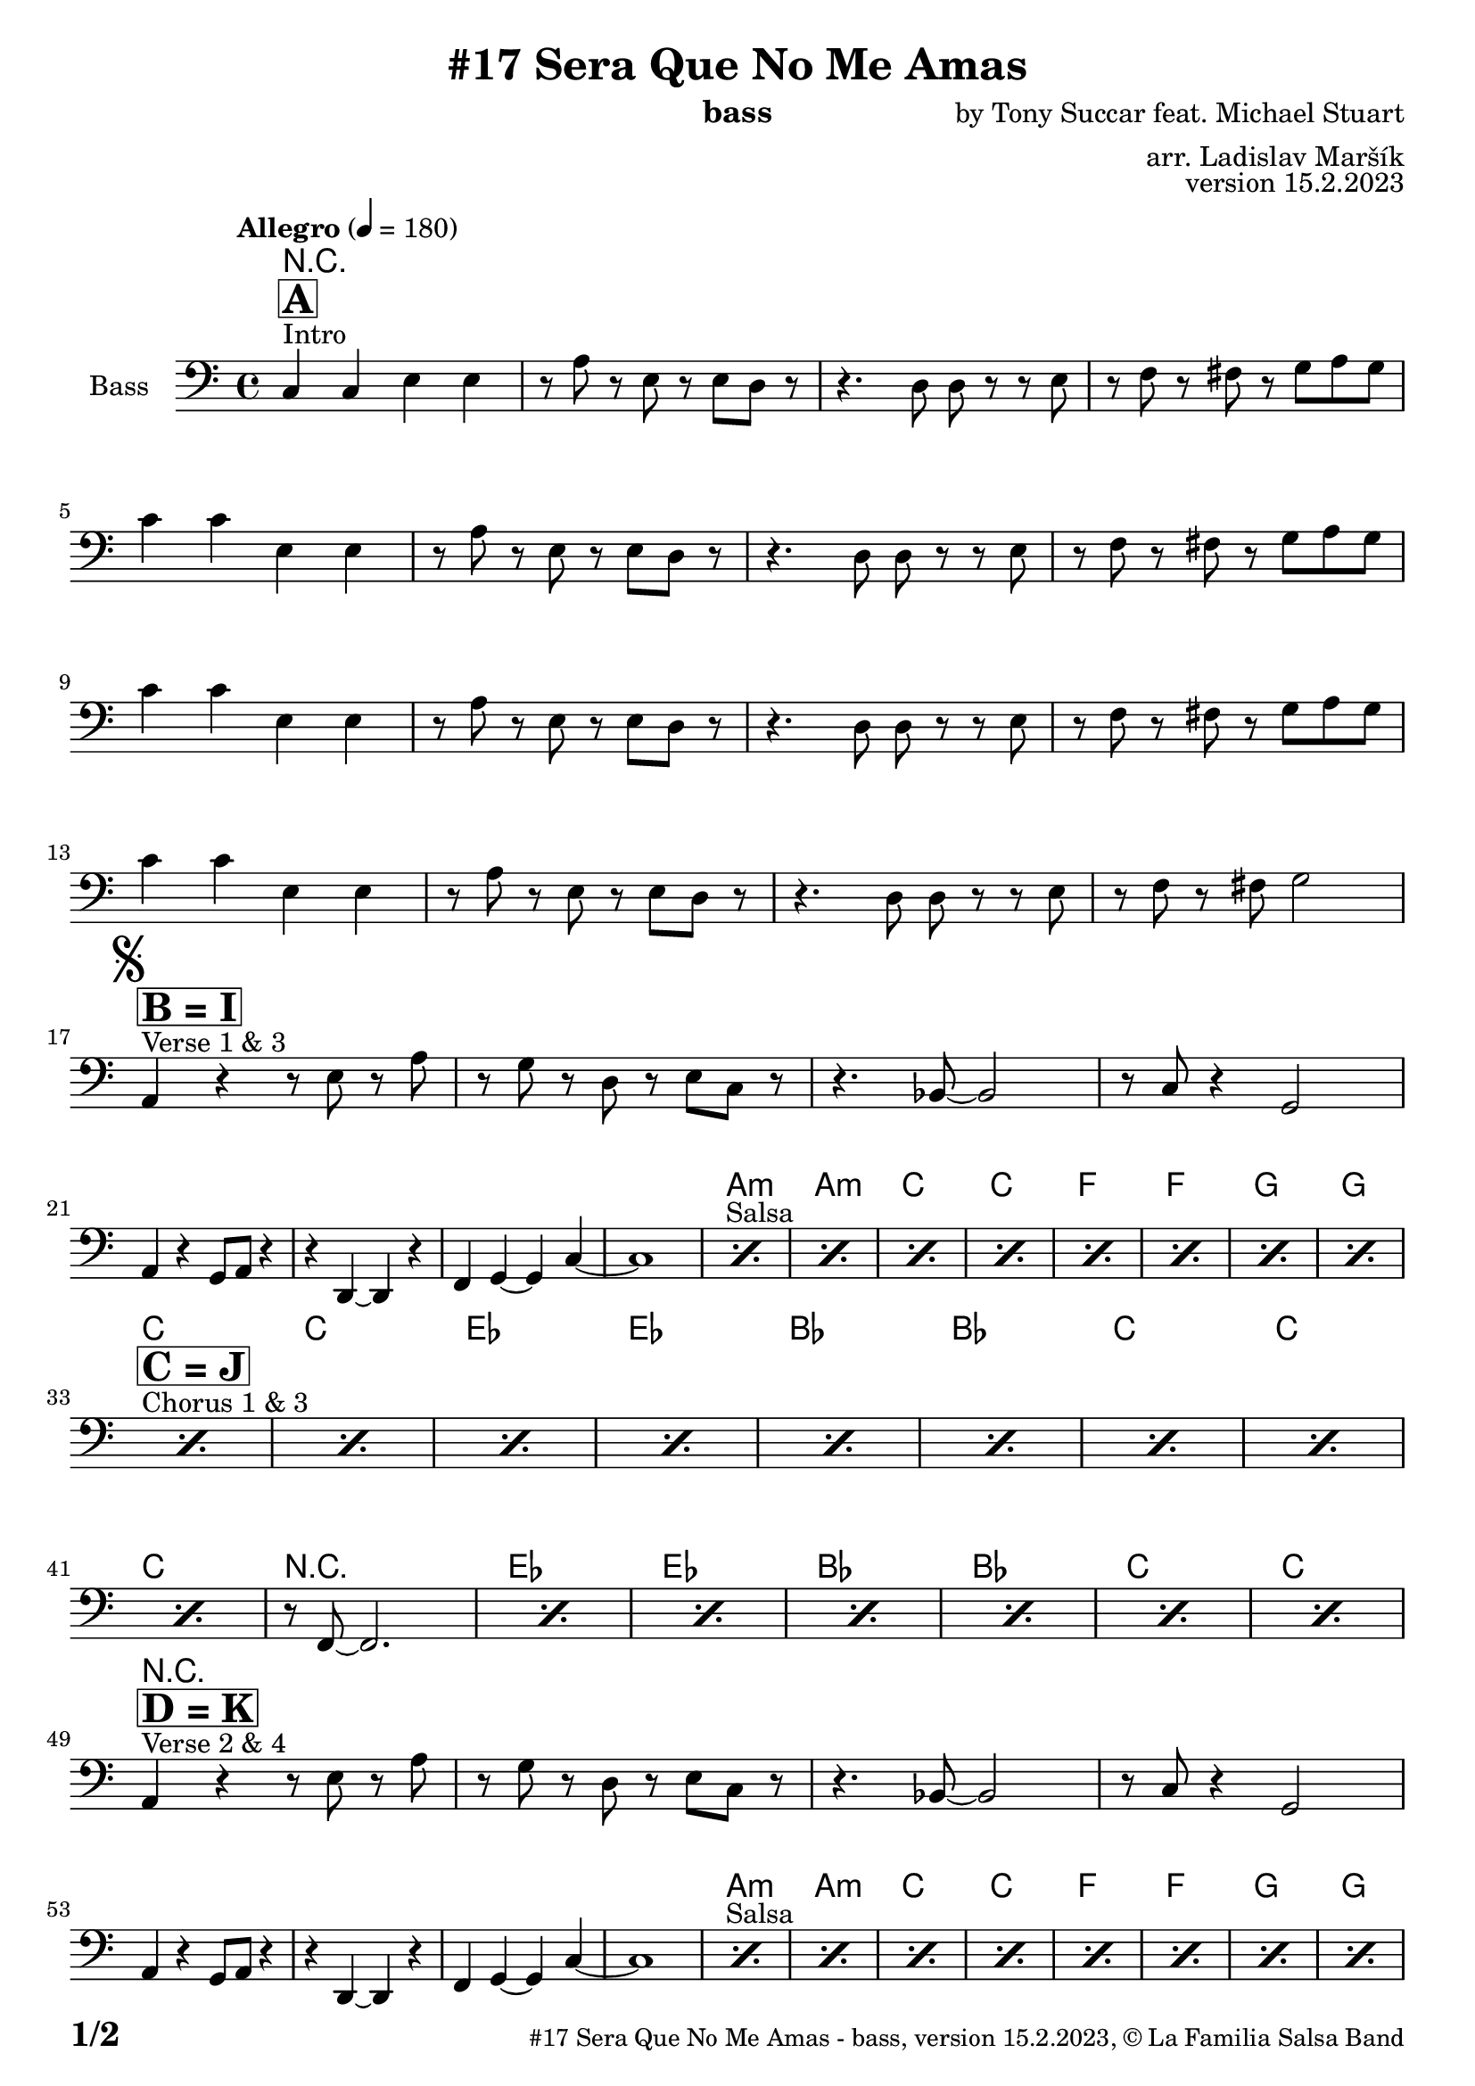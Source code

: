\version "2.24.0"

% Sheet revision 2022_09

\header {
  title = "#17 Sera Que No Me Amas"
  instrument = "bass"
  composer = "by Tony Succar feat. Michael Stuart"
  arranger = "arr. Ladislav Maršík"
  opus = "version 15.2.2023"
  copyright = "© La Familia Salsa Band"
}

inst =
#(define-music-function
  (string)
  (string?)
  #{ <>^\markup \abs-fontsize #16 \bold \box #string #})

makePercent = #(define-music-function (note) (ly:music?)
                 (make-music 'PercentEvent 'length (ly:music-length note)))

#(define (test-stencil grob text)
   (let* ((orig (ly:grob-original grob))
          (siblings (ly:spanner-broken-into orig)) ; have we been split?
          (refp (ly:grob-system grob))
          (left-bound (ly:spanner-bound grob LEFT))
          (right-bound (ly:spanner-bound grob RIGHT))
          (elts-L (ly:grob-array->list (ly:grob-object left-bound 'elements)))
          (elts-R (ly:grob-array->list (ly:grob-object right-bound 'elements)))
          (break-alignment-L
           (filter
            (lambda (elt) (grob::has-interface elt 'break-alignment-interface))
            elts-L))
          (break-alignment-R
           (filter
            (lambda (elt) (grob::has-interface elt 'break-alignment-interface))
            elts-R))
          (break-alignment-L-ext (ly:grob-extent (car break-alignment-L) refp X))
          (break-alignment-R-ext (ly:grob-extent (car break-alignment-R) refp X))
          (num
           (markup text))
          (num
           (if (or (null? siblings)
                   (eq? grob (car siblings)))
               num
               (make-parenthesize-markup num)))
          (num (grob-interpret-markup grob num))
          (num-stil-ext-X (ly:stencil-extent num X))
          (num-stil-ext-Y (ly:stencil-extent num Y))
          (num (ly:stencil-aligned-to num X CENTER))
          (num
           (ly:stencil-translate-axis
            num
            (+ (interval-length break-alignment-L-ext)
               (* 0.5
                  (- (car break-alignment-R-ext)
                     (cdr break-alignment-L-ext))))
            X))
          (bracket-L
           (markup
            #:path
            0.1 ; line-thickness
            `((moveto 0.5 ,(* 0.5 (interval-length num-stil-ext-Y)))
              (lineto ,(* 0.5
                          (- (car break-alignment-R-ext)
                             (cdr break-alignment-L-ext)
                             (interval-length num-stil-ext-X)))
                      ,(* 0.5 (interval-length num-stil-ext-Y)))
              (closepath)
              (rlineto 0.0
                       ,(if (or (null? siblings) (eq? grob (car siblings)))
                            -1.0 0.0)))))
          (bracket-R
           (markup
            #:path
            0.1
            `((moveto ,(* 0.5
                          (- (car break-alignment-R-ext)
                             (cdr break-alignment-L-ext)
                             (interval-length num-stil-ext-X)))
                      ,(* 0.5 (interval-length num-stil-ext-Y)))
              (lineto 0.5
                      ,(* 0.5 (interval-length num-stil-ext-Y)))
              (closepath)
              (rlineto 0.0
                       ,(if (or (null? siblings) (eq? grob (last siblings)))
                            -1.0 0.0)))))
          (bracket-L (grob-interpret-markup grob bracket-L))
          (bracket-R (grob-interpret-markup grob bracket-R))
          (num (ly:stencil-combine-at-edge num X LEFT bracket-L 0.4))
          (num (ly:stencil-combine-at-edge num X RIGHT bracket-R 0.4)))
     num))

#(define-public (Measure_attached_spanner_engraver context)
   (let ((span '())
         (finished '())
         (event-start '())
         (event-stop '()))
     (make-engraver
      (listeners ((measure-counter-event engraver event)
                  (if (= START (ly:event-property event 'span-direction))
                      (set! event-start event)
                      (set! event-stop event))))
      ((process-music trans)
       (if (ly:stream-event? event-stop)
           (if (null? span)
               (ly:warning "You're trying to end a measure-attached spanner but you haven't started one.")
               (begin (set! finished span)
                 (ly:engraver-announce-end-grob trans finished event-start)
                 (set! span '())
                 (set! event-stop '()))))
       (if (ly:stream-event? event-start)
           (begin (set! span (ly:engraver-make-grob trans 'MeasureCounter event-start))
             (set! event-start '()))))
      ((stop-translation-timestep trans)
       (if (and (ly:spanner? span)
                (null? (ly:spanner-bound span LEFT))
                (moment<=? (ly:context-property context 'measurePosition) ZERO-MOMENT))
           (ly:spanner-set-bound! span LEFT
                                  (ly:context-property context 'currentCommandColumn)))
       (if (and (ly:spanner? finished)
                (moment<=? (ly:context-property context 'measurePosition) ZERO-MOMENT))
           (begin
            (if (null? (ly:spanner-bound finished RIGHT))
                (ly:spanner-set-bound! finished RIGHT
                                       (ly:context-property context 'currentCommandColumn)))
            (set! finished '())
            (set! event-start '())
            (set! event-stop '()))))
      ((finalize trans)
       (if (ly:spanner? finished)
           (begin
            (if (null? (ly:spanner-bound finished RIGHT))
                (set! (ly:spanner-bound finished RIGHT)
                      (ly:context-property context 'currentCommandColumn)))
            (set! finished '())))
       (if (ly:spanner? span)
           (begin
            (ly:warning "I think there's a dangling measure-attached spanner :-(")
            (ly:grob-suicide! span)
            (set! span '())))))))

Bass = \new Voice \relative c {
  \set Staff.instrumentName = \markup {
    \center-align { "Bass" }
  }
  \set Staff.midiInstrument = "acoustic bass"
  \set Staff.midiMaximumVolume = #1.5

  \clef bass
  \key a \minor
  \time 4/4
  \tempo "Allegro" 4 = 180

  s1*0 ^\markup { "Intro" }
  \inst "A"
  c4 c e e |
  r8 a r e r e d r |
  r4. d8 d r r e |
  r f r fis r g a g | \break
  c4  c e, e |
  r8 a r e r e d r |
  r4. d8 d r r e |
  r f r fis r g a g | \break
  c4  c e, e |
  r8 a r e r e d r |
  r4. d8 d r r e |
  r f r fis r g a g | \break
  c4  c e, e |
  r8 a r e r e d r |
  r4. d8 d r r e |
  r f r fis g2 | \break
  \mark \markup { \musicglyph "scripts.segno" }

  s1*0 ^\markup { "Verse 1 & 3" }
  \inst "B = I"
  a,4 r r8 e' r a |
  r g r d r e c r |
  r4. bes8 ~ bes2 |
  r8 c r4 g2 | \break
  a4 r g8 a r4 |
  r d,4 ~ d r |
  f4 g ~ g c ~ |
  c1 |

  s1*0 ^\markup { "Salsa" }
  \repeat percent 8 { \makePercent s1 }
  \break

  s1*0 ^\markup { "Chorus 1 & 3" }
  \inst "C = J"
  \repeat percent 8 { \makePercent s1 }
  \break
  \makePercent s1 |
  r8 f,8 ~ f2. |
  \repeat percent 6 { \makePercent s1 }
  \break
  
  s1*0 ^\markup { "Verse 2 & 4" }
  \inst "D = K"
  a4 r r8 e' r a |
  r g r d r e c r |
  r4. bes8 ~ bes2 |
  r8 c r4 g2 | \break
  a4 r g8 a r4 |
  r d,4 ~ d r |
  f4 g ~ g c ~ |
  c1 |
  
  s1*0 ^\markup { "Salsa" }
  \repeat percent 8 { \makePercent s1 }
  \break
  
  s1*0 ^\markup { "Chorus 2 & 4" }
  \inst "E = L"
  \repeat percent 8 { \makePercent s1 }
  \break
  \makePercent s1 |
  r8 f,8 ~ f2. |
  \repeat percent 6 { \makePercent s1 }
  \break
  
  s1*0 ^\markup { "Ya No Se (calm)" }
  \inst "F = M"
  \repeat percent 8 { \makePercent s1 }
  \break
  
  s1*0 ^\markup { "Salsa" } 
  \repeat percent 6 { \makePercent s1 }
  d4. a'8 ~ a4. bes8 ~ |
  bes4. g8 ~ g2 | \break
  \mark \markup { \musicglyph "scripts.coda" } 
  
  s1*0 ^\markup { "Chorus" } 
  \inst "G"
  R1*8
  R1 |
  r8 f8 ~ f2. |
  R1*6 \break

  \inst "H" 
  \set Score.skipBars = ##t R1*16 ^\markup { "Solo Trombone (C, E, F, G)" }
  \set Score.skipBars = ##t R1*16 ^\markup { "Solo Trumpet" }
  \set Score.skipBars = ##t R1*16 ^\markup { "Solo Sax" }
  \set Score.skipBars = ##t R1*16 ^\markup { "Solo Piano" } |
  r1 \fermata ^\markup { "Wait for apel" } | |
  g8 \f g -. r g -. r g ~ g4 \tenuto  ^\markup { "D.S. al Coda" } | \break

  s1*0 ^\markup { "Coda 1 4x" } 
  \repeat volta 4 {
  R1*4 | \break
  }

  s1*0 ^\markup { "Coda 2 3x" } 
  \inst "N"
  \repeat volta 4 {
    c8 c r a r c r d \fermata ^\markup { "wait on D on 3rd" } |
    r es r e r g a g |   \break 
  }

  c,8 c r a r c r d |
  r es r e r g a g |   
  c,8 \accent r8 r2. |
  
  \label #'lastPage
  \bar "|."  
}

Chords = \chords {
  R1*24

  a1:m  | a:m |  c  |  c  |
  f  | f | g | g  | \break
  c | c | es | es |
  bes | bes | c | c |
  c | r  | es | es |
  bes | bes | c | c |
  
  R1*8
  
  a1:m  | a:m |  c  |  c  |
  f  | f | g | g  | \break
  c | c | es | es |
  bes | bes | c | c |
  c | r  | es | es |
  bes | bes | c | c |
  
  c  | e:m |  f  |  g  |
  c  | e:m |  f  |  g  | \break
  
  c  | a:m |  f  |  g  |
  c  | a:m | r  | r  \break
  c | c | es | es |
  bes | bes | c | c |
  c | r  | es | es |
  bes | bes | c | c |
  R1*66
  
  c1  | e:dim |  f  |  g  |  \break
  
}

\score {
  <<
    \Chords
    \compressMMRests \new Staff \with {
      \consists "Volta_engraver"
    }
    {
      \Bass
    }
  >>
  \layout {
    \context {
      \Score
      \remove "Volta_engraver"
    }
  }
}

\paper {
  system-system-spacing =
  #'((basic-distance . 15)
     (minimum-distance . 10)
     (padding . 1)
     (stretchability . 60))
  between-system-padding = #2
  bottom-margin = 5\mm

  print-page-number = ##t
  print-first-page-number = ##t
  oddHeaderMarkup = \markup \fill-line { " " }
  evenHeaderMarkup = \markup \fill-line { " " }
  oddFooterMarkup = \markup {
    \fill-line {
      \bold \fontsize #2
      \concat { \fromproperty #'page:page-number-string "/" \page-ref #'lastPage "0" "?" }

      \fontsize #-1
      \concat { \fromproperty #'header:title " - " \fromproperty #'header:instrument ", " \fromproperty #'header:opus ", " \fromproperty #'header:copyright }
    }
  }
  evenFooterMarkup = \markup {
    \fill-line {
      \fontsize #-1
      \concat { \fromproperty #'header:title " - " \fromproperty #'header:instrument ", " \fromproperty #'header:opus ", " \fromproperty #'header:copyright }

      \bold \fontsize #2
      \concat { \fromproperty #'page:page-number-string "/" \page-ref #'lastPage "0" "?" }
    }
  }
}